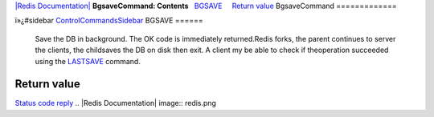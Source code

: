 `|Redis Documentation| <index.html>`_
**BgsaveCommand: Contents**
  `BGSAVE <#BGSAVE>`_
    `Return value <#Return%20value>`_
BgsaveCommand
=============

ï»¿#sidebar `ControlCommandsSidebar <ControlCommandsSidebar.html>`_
BGSAVE
======

    Save the DB in background. The OK code is immediately
    returned.Redis forks, the parent continues to server the clients,
    the childsaves the DB on disk then exit. A client my be able to
    check if theoperation succeeded using the
    `LASTSAVE <LastsaveCommand.html>`_ command.

Return value
------------

`Status code reply <ReplyTypes.html>`_
.. |Redis Documentation| image:: redis.png